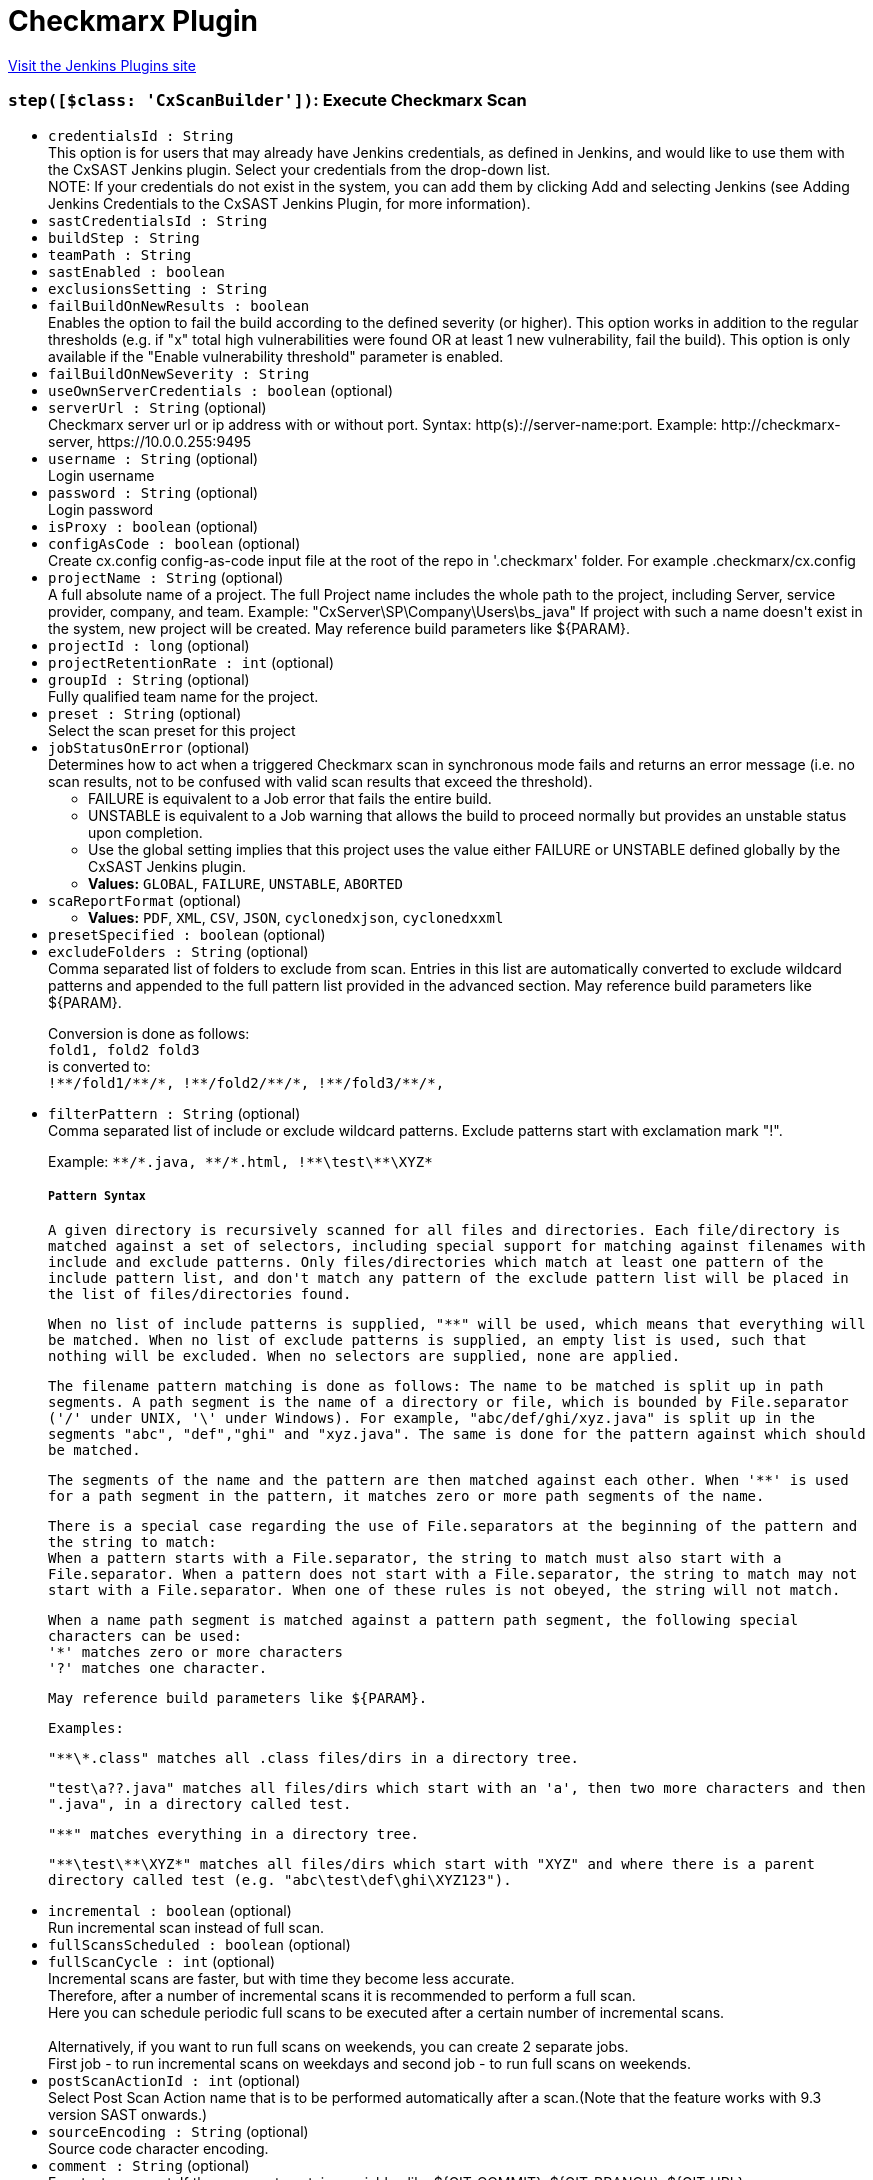 = Checkmarx Plugin
:page-layout: pipelinesteps

:notitle:
:description:
:author:
:email: jenkinsci-users@googlegroups.com
:sectanchors:
:toc: left
:compat-mode!:


++++
<a href="https://plugins.jenkins.io/checkmarx">Visit the Jenkins Plugins site</a>
++++


=== `step([$class: 'CxScanBuilder'])`: Execute Checkmarx Scan
++++
<ul><li><code>credentialsId : String</code>
<div><div>
 This option is for users that may already have Jenkins credentials, as defined in Jenkins, and would like to use them with the CxSAST Jenkins plugin. Select your credentials from the drop-down list. 
 <br>
 NOTE: If your credentials do not exist in the system, you can add them by clicking Add and selecting Jenkins (see Adding Jenkins Credentials to the CxSAST Jenkins Plugin, for more information).
</div></div>

</li>
<li><code>sastCredentialsId : String</code>
</li>
<li><code>buildStep : String</code>
</li>
<li><code>teamPath : String</code>
</li>
<li><code>sastEnabled : boolean</code>
</li>
<li><code>exclusionsSetting : String</code>
</li>
<li><code>failBuildOnNewResults : boolean</code>
<div><div>
 Enables the option to fail the build according to the defined severity (or higher). This option works in addition to the regular thresholds (e.g. if "x" total high vulnerabilities were found OR at least 1 new vulnerability, fail the build). This option is only available if the "Enable vulnerability threshold" parameter is enabled.
</div></div>

</li>
<li><code>failBuildOnNewSeverity : String</code>
</li>
<li><code>useOwnServerCredentials : boolean</code> (optional)
</li>
<li><code>serverUrl : String</code> (optional)
<div><div>
 Checkmarx server url or ip address with or without port. Syntax: http(s)://server-name:port. Example: http://checkmarx-server, https://10.0.0.255:9495
</div></div>

</li>
<li><code>username : String</code> (optional)
<div><div>
 Login username
</div></div>

</li>
<li><code>password : String</code> (optional)
<div><div>
 Login password
</div></div>

</li>
<li><code>isProxy : boolean</code> (optional)
</li>
<li><code>configAsCode : boolean</code> (optional)
<div><div>
 Create cx.config config-as-code input file at the root of the repo in '.checkmarx' folder. For example .checkmarx/cx.config
</div></div>

</li>
<li><code>projectName : String</code> (optional)
<div><div>
 A full absolute name of a project. The full Project name includes the whole path to the project, including Server, service provider, company, and team. Example: "CxServer\SP\Company\Users\bs_java" If project with such a name doesn't exist in the system, new project will be created. May reference build parameters like ${PARAM}.
</div></div>

</li>
<li><code>projectId : long</code> (optional)
</li>
<li><code>projectRetentionRate : int</code> (optional)
</li>
<li><code>groupId : String</code> (optional)
<div><div>
 Fully qualified team name for the project.
</div></div>

</li>
<li><code>preset : String</code> (optional)
<div><div>
 Select the scan preset for this project
</div></div>

</li>
<li><code>jobStatusOnError</code> (optional)
<div><div>
 Determines how to act when a triggered Checkmarx scan in synchronous mode fails and returns an error message (i.e. no scan results, not to be confused with valid scan results that exceed the threshold). 
 <ul>
  <li>FAILURE is equivalent to a Job error that fails the entire build.</li>
  <li>UNSTABLE is equivalent to a Job warning that allows the build to proceed normally but provides an unstable status upon completion.</li>
  <li>Use the global setting implies that this project uses the value either FAILURE or UNSTABLE defined globally by the CxSAST Jenkins plugin.</li>
 </ul>
</div></div>

<ul><li><b>Values:</b> <code>GLOBAL</code>, <code>FAILURE</code>, <code>UNSTABLE</code>, <code>ABORTED</code></li></ul></li>
<li><code>scaReportFormat</code> (optional)
<ul><li><b>Values:</b> <code>PDF</code>, <code>XML</code>, <code>CSV</code>, <code>JSON</code>, <code>cyclonedxjson</code>, <code>cyclonedxxml</code></li></ul></li>
<li><code>presetSpecified : boolean</code> (optional)
</li>
<li><code>excludeFolders : String</code> (optional)
<div><div>
 Comma separated list of folders to exclude from scan. Entries in this list are automatically converted to exclude wildcard patterns and appended to the full pattern list provided in the advanced section. May reference build parameters like ${PARAM}. 
 <p>Conversion is done as follows: <br><code>fold1, fold2 fold3</code><br>
   is converted to: <br><code>!**/fold1/**/*, !**/fold2/**/*, !**/fold3/**/*, </code></p>
</div></div>

</li>
<li><code>filterPattern : String</code> (optional)
<div><div>
 Comma separated list of include or exclude wildcard patterns. Exclude patterns start with exclamation mark "!". 
 <p>Example: <code>**/*.java, <code>**/*.html, !**\test\**\XYZ*</code> </code></p><code>
  <h5>Pattern Syntax</h5>
  <p>A given directory is recursively scanned for all files and directories. Each file/directory is matched against a set of selectors, including special support for matching against filenames with include and exclude patterns. Only files/directories which match at least one pattern of the include pattern list, and don't match any pattern of the exclude pattern list will be placed in the list of files/directories found.</p>
  <p>When no list of include patterns is supplied, "**" will be used, which means that everything will be matched. When no list of exclude patterns is supplied, an empty list is used, such that nothing will be excluded. When no selectors are supplied, none are applied.</p>
  <p>The filename pattern matching is done as follows: The name to be matched is split up in path segments. A path segment is the name of a directory or file, which is bounded by <code>File.separator</code> ('/' under UNIX, '\' under Windows). For example, "abc/def/ghi/xyz.java" is split up in the segments "abc", "def","ghi" and "xyz.java". The same is done for the pattern against which should be matched.</p>
  <p>The segments of the name and the pattern are then matched against each other. When '**' is used for a path segment in the pattern, it matches zero or more path segments of the name.</p>
  <p>There is a special case regarding the use of <code>File.separator</code>s at the beginning of the pattern and the string to match:<br>
    When a pattern starts with a <code>File.separator</code>, the string to match must also start with a <code>File.separator</code>. When a pattern does not start with a <code>File.separator</code>, the string to match may not start with a <code>File.separator</code>. When one of these rules is not obeyed, the string will not match.</p>
  <p>When a name path segment is matched against a pattern path segment, the following special characters can be used:<br>
    '*' matches zero or more characters<br>
    '?' matches one character.</p>
  <p>May reference build parameters like ${PARAM}.</p>
  <p>Examples:</p>
  <p>"**\*.class" matches all .class files/dirs in a directory tree.</p>
  <p>"test\a??.java" matches all files/dirs which start with an 'a', then two more characters and then ".java", in a directory called test.</p>
  <p>"**" matches everything in a directory tree.</p>
  <p>"**\test\**\XYZ*" matches all files/dirs which start with "XYZ" and where there is a parent directory called test (e.g. "abc\test\def\ghi\XYZ123").</p></code>
</div></div>

</li>
<li><code>incremental : boolean</code> (optional)
<div><div>
 Run incremental scan instead of full scan.
</div></div>

</li>
<li><code>fullScansScheduled : boolean</code> (optional)
</li>
<li><code>fullScanCycle : int</code> (optional)
<div><div>
 Incremental scans are faster, but with time they become less accurate.
 <br>
  Therefore, after a number of incremental scans it is recommended to perform a full scan.
 <br>
  Here you can schedule periodic full scans to be executed after a certain number of incremental scans.
 <br>
 <br>
  Alternatively, if you want to run full scans on weekends, you can create 2 separate jobs.
 <br>
  First job - to run incremental scans on weekdays and second job - to run full scans on weekends.
</div></div>

</li>
<li><code>postScanActionId : int</code> (optional)
<div><div>
 Select Post Scan Action name that is to be performed automatically after a scan.(Note that the feature works with 9.3 version SAST onwards.)
</div></div>

</li>
<li><code>sourceEncoding : String</code> (optional)
<div><div>
 Source code character encoding.
</div></div>

</li>
<li><code>comment : String</code> (optional)
<div><div>
 Free text comment. If the comment contains variables like ${GIT_COMMIT}, ${GIT_BRANCH}, ${GIT_URL}, ${GIT_AUTHOR_NAME} or any Jenkins variable. It shall be expanded as long as it is a valid variable available to Jenkins else considers it as plain text.
</div></div>

</li>
<li><code>skipSCMTriggers : boolean</code> (optional)
<div><div>
 Do not perform Checkmarx scan when the build was triggered by SCM Change.
</div></div>

</li>
<li><code>waitForResultsEnabled : boolean</code> (optional)
<div><div>
 In synchronous mode, Checkmarx build step will wait for Checkmarx scan to complete, then retrieve scan results and optionally check vulnerability thresholds. When disabled, the build step finishes after scan job submissions to Checkmarx server.
</div></div>

</li>
<li><code>vulnerabilityThresholdEnabled : boolean</code> (optional)
<div><div>
 Mark the build as unstable if the number of high severity vulnerabilities is above the specified threshold.
</div></div>

</li>
<li><code>highThreshold : int</code> (optional)
<div><div>
 High severity vulnerability threshold. If set, the threshold is crossed if number of high severity vulnerabilities exceeds it.
</div></div>

</li>
<li><code>mediumThreshold : int</code> (optional)
<div><div>
 Medium severity vulnerability threshold. If set, the threshold is crossed if number of medium severity vulnerabilities exceeds it.
</div></div>

</li>
<li><code>lowThreshold : int</code> (optional)
<div><div>
 Low severity vulnerability threshold. If set, the threshold is crossed if number of low severity vulnerabilities exceeds it.
</div></div>

</li>
<li><code>osaHighThreshold : int</code> (optional)
<div><div>
 High severity vulnerabilities threshold for dependency scan. If set, the threshold is crossed if number of high severity vulnerabilities exceeds it.
</div></div>

</li>
<li><code>osaMediumThreshold : int</code> (optional)
<div><div>
 Medium severity vulnerabilities threshold for dependency scan. If set, the threshold is crossed if number of medium severity vulnerabilities exceeds it.
</div></div>

</li>
<li><code>osaLowThreshold : int</code> (optional)
<div><div>
 Low severity vulnerabilities threshold for dependency scan. If set, the threshold is crossed if number of low severity vulnerabilities exceeds it.
</div></div>

</li>
<li><code>generatePdfReport : boolean</code> (optional)
<div><div>
 Downloads a PDF report with scan results from the Checkmarx server. The report is available via a link on "Checkmarx Scan Results" page.
</div></div>

</li>
<li><code>generateScaReport : boolean</code> (optional)
<div><div>
 Downloads a report with scan results from the Checkmarx server. The report is available via a link on "Checkmarx Scan Results" page.
</div></div>

</li>
<li><code>enableProjectPolicyEnforcement : boolean</code> (optional)
<div>Mark the build as failed or unstable if the project's policy is violated.
<br>
 Note:
<br>
 Assigning a policy to a project is done from within CxSAST
<br>
 For SAST scan Mno is required, by default it is not supported in 9.6 SAST server.</div>

</li>
<li><code>enableProjectPolicyEnforcementSCA : boolean</code> (optional)
<div>Mark the build as failed or unstable if the project's policy is violated.
<br>
 Note:
<br>
 Assigning a policy to a project is done from within CxSCA
<br></div>

</li>
<li><code>thresholdSettings : String</code> (optional)
</li>
<li><code>vulnerabilityThresholdResult : String</code> (optional)
</li>
<li><code>exceptionOnThresholdError : boolean</code> (optional)
<div><div>
 Choose if build should throw "Threshold exceeded" exception and stop the scan in case when result of scan vulnerabilities exceeds threshold. Default is False.
</div></div>

</li>
<li><code>avoidDuplicateProjectScans : boolean</code> (optional)
<div><div>
 If there is a scan of this project in the queue in status working or queued do not send a new scan request to Checkmarx
</div></div>

</li>
<li><code>addGlobalCommenToBuildCommet : boolean</code> (optional)
<div><div>
 Allow global sast comment to be added to the build comment.By default the global comment is empty. When both job level comments and global comments are provided and 'Allow Global comment' is selected, then both comments shall be concatenated.
</div></div>

</li>
<li><code>generateXmlReport : boolean</code> (optional)
<div><div>
 Generate full XML and HTML CxSAST scan reports. These reports will contain additional information about the detected vulnerabilities
</div></div>

</li>
<li><code>hideDebugLogs : boolean</code> (optional)
<div><div>
 Enabling this will not generate any debug level logs in the job output.
</div></div>

</li>
<li><code>forceScan : boolean</code> (optional)
<div><div>
 Force Scan - If force scan is enabled, SAST will perform scan even if there are no code changes.
</div></div>

</li>
<li><code>customFields : String</code> (optional)
<div><div>
 Add scan level custom fields and its value. Example: field1:value1,field2:value2.(Note that the feature works with 9.4 version SAST onwards.)
</div></div>

</li>
<li><code>projectLevelCustomFields : String</code> (optional)
<div><div>
 Add project level custom fields and its value. Example: field1:value1,field2:value2.(Note that the feature works with 9.4 version SAST onwards.)
</div></div>

</li>
<li><code>dependencyScanConfig</code> (optional)
<ul><b>Nested Object</b>
<li><code>SASTUserName : String</code> (optional)
</li>
<li><code>dependencyScanExcludeFolders : String</code> (optional)
</li>
<li><code>dependencyScanPatterns : String</code> (optional)
</li>
<li><code>dependencyScannerType</code> (optional)
<ul><li><b>Values:</b> <code>OSA</code>, <code>SCA</code></li></ul></li>
<li><code>enableScaResolver</code> (optional)
<ul><li><b>Values:</b> <code>SCA_RESOLVER</code>, <code>MANIFEST</code></li></ul></li>
<li><code>fsaVariables : String</code> (optional)
</li>
<li><code>generateScaReport : boolean</code> (optional)
</li>
<li><code>globalScaResolverAddParameters : String</code> (optional)
</li>
<li><code>isExploitablePath : boolean</code> (optional)
</li>
<li><code>isExploitablePathByScaResolver : boolean</code> (optional)
</li>
<li><code>isGlobalExploitablePathByScaResolver : boolean</code> (optional)
</li>
<li><code>isIncludeSources : boolean</code> (optional)
</li>
<li><code>osaArchiveIncludePatterns : String</code> (optional)
</li>
<li><code>osaInstallBeforeScan : boolean</code> (optional)
</li>
<li><code>overrideGlobalConfig : boolean</code> (optional)
</li>
<li><code>pathToScaResolver : String</code> (optional)
</li>
<li><code>sastCredentialsId : String</code> (optional)
</li>
<li><code>scaAccessControlUrl : String</code> (optional)
</li>
<li><code>scaConfigFile : String</code> (optional)
</li>
<li><code>scaCredentialsId : String</code> (optional)
</li>
<li><code>scaEnvVariables : String</code> (optional)
</li>
<li><code>scaProjectCustomTags : String</code> (optional)
</li>
<li><code>scaResolverAddParameters : String</code> (optional)
</li>
<li><code>scaSASTProjectFullPath : String</code> (optional)
</li>
<li><code>scaSASTProjectID : String</code> (optional)
</li>
<li><code>scaSastServerUrl : String</code> (optional)
</li>
<li><code>scaScanCustomTags : String</code> (optional)
</li>
<li><code>scaServerUrl : String</code> (optional)
</li>
<li><code>scaTeamId : String</code> (optional)
</li>
<li><code>scaTeamPath : String</code> (optional)
</li>
<li><code>scaTenant : String</code> (optional)
</li>
<li><code>scaTimeout : int</code> (optional)
</li>
<li><code>scaWebAppUrl : String</code> (optional)
</li>
<li><code>useJobLevelSastDetails : boolean</code> (optional)
</li>
</ul></li>
<li><code>excludeOpenSourceFolders : String</code> (optional)
</li>
<li><code>includeOpenSourceFolders : String</code> (optional)
</li>
<li><code>osaArchiveIncludePatterns : String</code> (optional)
<div><br>
 Comma separated list of archive wildcard patterns to include their extracted content for the scan. eg. *.zip, *.jar, *.ear
<br>
 Supported archive types are: jar, war, ear, sca, gem, whl, egg, tar, tar.gz, tgz, zip, rar
<br>
 Leave empty to extract all archives</div>

</li>
<li><code>osaEnabled : boolean</code> (optional)
</li>
<li><code>osaInstallBeforeScan : boolean</code> (optional)
<div><div>
 Select this option in order to be able to scan packages from various dependency managers (NPM, Nugget, Python and more.) as part of the CxOSA scan
</div></div>

</li>
<li><code>overrideGlobalRetentionRate : boolean</code> (optional)
</li>
<li><code>overrideProjectSetting : boolean</code> (optional)
<div><div>
 When selected, preset &amp; engine configuration value selected in the pipeline will be saved on the CxSAST project.
</div></div>

</li>
<li><code>thisBuildIncremental : boolean</code> (optional)
</li>
</ul>


++++
